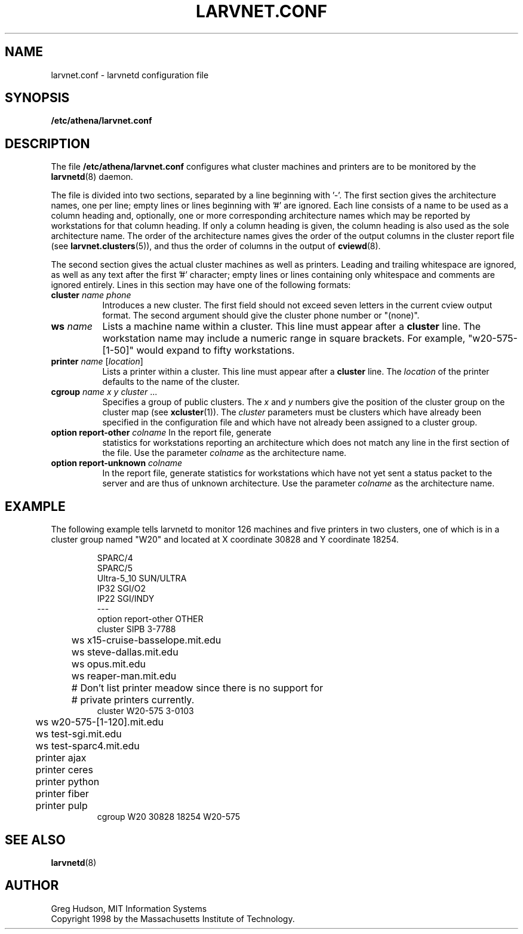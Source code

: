 .\" $Id: larvnet.conf.5,v 1.4 1999-04-13 21:17:32 ghudson Exp $
.\"
.\" Copyright 1998, 1999 by the Massachusetts Institute of Technology.
.\"
.\" Permission to use, copy, modify, and distribute this
.\" software and its documentation for any purpose and without
.\" fee is hereby granted, provided that the above copyright
.\" notice appear in all copies and that both that copyright
.\" notice and this permission notice appear in supporting
.\" documentation, and that the name of M.I.T. not be used in
.\" advertising or publicity pertaining to distribution of the
.\" software without specific, written prior permission.
.\" M.I.T. makes no representations about the suitability of
.\" this software for any purpose.  It is provided "as is"
.\" without express or implied warranty.
.\"
.TH LARVNET.CONF 5 "13 April 1999"
.SH NAME
larvnet.conf \- larvnetd configuration file
.SH SYNOPSIS
.B /etc/athena/larvnet.conf
.SH DESCRIPTION
The file
.B /etc/athena/larvnet.conf
configures what cluster machines and printers are to be monitored by
the
.BR larvnetd (8)
daemon.
.PP
The file is divided into two sections, separated by a line beginning
with '-'.  The first section gives the architecture names, one per
line; empty lines or lines beginning with '#' are ignored.  Each line
consists of a name to be used as a column heading and, optionally, one
or more corresponding architecture names which may be reported by
workstations for that column heading.  If only a column heading is
given, the column heading is also used as the sole architecture name.
The order of the architecture names gives the order of the output
columns in the cluster report file (see
.BR larvnet.clusters (5)),
and thus the order of columns in the output of
.BR cviewd (8).
.PP
The second section gives the actual cluster machines as well as
printers.  Leading and trailing whitespace are ignored, as well as any
text after the first '#' character; empty lines or lines containing
only whitespace and comments are ignored entirely.  Lines in this
section may have one of the following formats:
.TP 8
\fBcluster\fP \fIname\fP \fIphone\fP
Introduces a new cluster.  The first field should not exceed seven
letters in the current cview output format.  The second argument
should give the cluster phone number or "(none)".
.TP 8
\fBws\fP \fIname\fP
Lists a machine name within a cluster.  This line must appear after a
.B cluster
line.  The workstation name may include a numeric range in square
brackets.  For example, "w20-575-[1-50]" would expand to fifty
workstations.
.TP 8
\fBprinter\fP \fIname\fP [\fIlocation\fP]
Lists a printer within a cluster.  This line must appear after a
.B cluster
line.  The
.I location
of the printer defaults to the name of the cluster.
.TP 8
\fBcgroup\fP \fIname\fP \fIx\fP \fIy\fP \fIcluster\fP ...
Specifies a group of public clusters.  The
.I x
and
.I y
numbers give the position of the cluster group on the cluster map
(see
.BR xcluster (1)).
The
.I cluster
parameters must be clusters which have already been specified in the
configuration file and which have not already been assigned to a
cluster group.
.TP 8
\fBoption report-other\fP \fIcolname\fP In the report file, generate
statistics for workstations reporting an architecture which does not
match any line in the first section of the file.  Use the parameter
.I colname
as the architecture name.
.TP 8
\fBoption report-unknown\fP \fIcolname\fP
In the report file, generate statistics for workstations which have
not yet sent a status packet to the server and are thus of unknown
architecture.  Use the parameter
.I colname
as the architecture name.
.SH EXAMPLE
The following example tells larvnetd to monitor 126 machines and five
printers in two clusters, one of which is in a cluster group named
"W20" and located at X coordinate 30828 and Y coordinate 18254.
.PP
.RS
.nf
SPARC/4
SPARC/5
Ultra-5_10 SUN/ULTRA
IP32 SGI/O2
IP22 SGI/INDY
---
option report-other OTHER
cluster SIPB 3-7788
	ws x15-cruise-basselope.mit.edu
	ws steve-dallas.mit.edu
	ws opus.mit.edu
	ws reaper-man.mit.edu
	# Don't list printer meadow since there is no support for
	# private printers currently.
cluster W20-575 3-0103
	ws w20-575-[1-120].mit.edu
	ws test-sgi.mit.edu
	ws test-sparc4.mit.edu
	printer ajax
	printer ceres
	printer python
	printer fiber
	printer pulp
cgroup W20 30828 18254 W20-575
.fi
.RE
.SH SEE ALSO
.BR larvnetd (8)
.SH AUTHOR
Greg Hudson, MIT Information Systems
.br
Copyright 1998 by the Massachusetts Institute of Technology.
